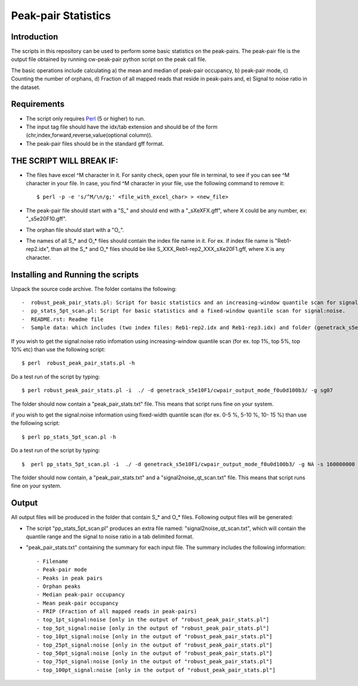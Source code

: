 Peak-pair Statistics
================

Introduction
-------------

The scripts in this repository can be used to perform some basic statistics on the peak-pairs. The peak-pair file is the output file obtained by running cw-peak-pair python script on the peak call file.

The basic operations include calculating a) the mean and median of peak-pair occupancy, b) peak-pair mode, c) Counting the number of orphans, d) Fraction of all mapped reads that reside in peak-pairs and, e) Signal to noise ratio in the dataset.

Requirements
------------

- The script only requires Perl_ (5 or higher) to run.
- The input tag file should have the idx/tab extension and should be of the form (chr,index,forward,reverse,value(optional column)).
- The peak-pair files should be in the standard gff format.


THE SCRIPT WILL BREAK IF:
------------------------

- The files have excel ^M character in it. For sanity check, open your file in terminal, to see if you can see ^M character in your file. In case, you find ^M character in your file, use the following command to remove it::

    $ perl -p -e 's/^M/\n/g;' <file_with_excel_char> > <new_file>

- The peak-pair file should start with a "S_" and should end with a "_sXeXFX.gff", where X could be any number, ex: "_s5e20F10.gff".
- The orphan file should start with a "O_".
- The names of all S_* and O_* files should contain the index file name in it. For ex. if index file name is "Reb1-rep2.idx", than all the S_* and O_* files should be like S_XXX_Reb1-rep2_XXX_sXe20F1.gff, where X is any character.


Installing and Running the scripts
------------

Unpack the source code archive. The folder contains the following::

-  robust_peak_pair_stats.pl: Script for basic statistics and an increasing-window quantile scan for signal:noise. 
-  pp_stats_5pt_scan.pl: Script for basic statistics and a fixed-window quantile scan for signal:noise.
-  README.rst: Readme file
-  Sample data: which includes (two index files: Reb1-rep2.idx and Reb1-rep3.idx) and folder (genetrack_s5e10F1) containing peak calls and a subfolder (cwpair_output_mode_f0u0d100b3) containing all the S_*, D_*, O_*, and P_*, peak-pair files


If you wish to get the signal:noise ratio infomation using increasing-window quantile scan (for ex. top 1%, top 5%, top 10% etc) than use the following script::

    $ perl  robust_peak_pair_stats.pl -h

Do a test run of the script by typing::

$ perl robust_peak_pair_stats.pl -i  ./ -d genetrack_s5e10F1/cwpair_output_mode_f0u0d100b3/ -g sg07

The folder should now contain a "peak_pair_stats.txt" file. This means that script runs fine on your system.

if you wish to get the signal:noise information using fixed-width quantile scan (for ex. 0-5 %, 5-10 %, 10- 15 %) than use the following script::

    $ perl pp_stats_5pt_scan.pl -h

Do a test run of the script by typing::

    $  perl pp_stats_5pt_scan.pl -i  ./ -d genetrack_s5e10F1/cwpair_output_mode_f0u0d100b3/ -g NA -s 160000000 -p 10

The folder should now contain, a "peak_pair_stats.txt" and a "signal2noise_qt_scan.txt" file.
This means that script runs fine on your system.


Output
------

All output files will be produced in the folder that contain S_* and O_* files.
Following output files will be generated:

- The script "pp_stats_5pt_scan.pl" produces an extra  file named: "signal2noise_qt_scan.txt", which will contain the quantile range and the signal to noise ratio in a tab delimited format.

- "peak_pair_stats.txt" containing the summary for each input file. The summary includes the following information::

    - Filename
    - Peak-pair mode
    - Peaks in peak pairs
    - Orphan peaks
    - Median peak-pair occupancy
    - Mean peak-pair occupancy
    - FRIP (Fraction of all mapped reads in peak-pairs) 
    - top_1pt_signal:noise [only in the output of "robust_peak_pair_stats.pl"]
    - top_5pt_signal:noise [only in the output of "robust_peak_pair_stats.pl"]
    - top_10pt_signal:noise [only in the output of "robust_peak_pair_stats.pl"]
    - top_25pt_signal:noise [only in the output of "robust_peak_pair_stats.pl"]
    - top_50pt_signal:noise [only in the output of "robust_peak_pair_stats.pl"]
    - top_75pt_signal:noise [only in the output of "robust_peak_pair_stats.pl"]
    - top_100pt_signal:noise [only in the output of "robust_peak_pair_stats.pl"]
	
   

.. _Perl: http://www.perl.org/
.. _Gff: http://genome.ucsc.edu/FAQ/FAQformat#format3
